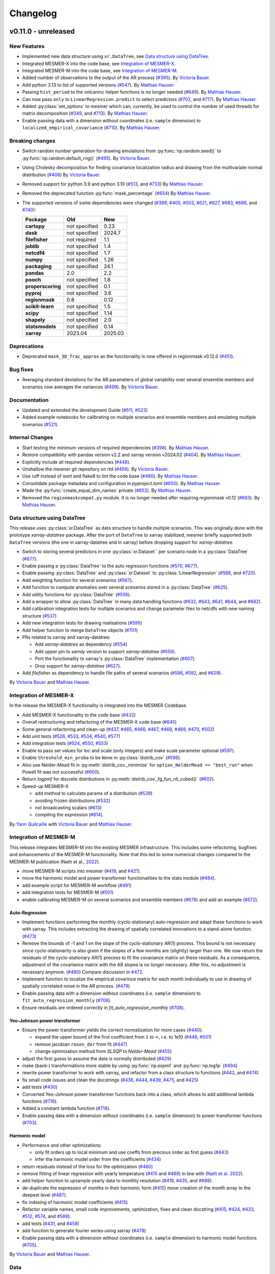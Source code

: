 Changelog
=========

v0.11.0 - unreleased
--------------------

New Features
^^^^^^^^^^^^
- Implemented new data structure using ``xr.DataTree``, see `Data structure using DataTree`_.
- Integrated MESMER-X into the code base, see `Integration of MESMER-X`_.
- Integrated MESMER-M into the code base, see `Integration of MESMER-M`_.
- Added number of observations to the output of the AR process (`#395 <https://github.com/MESMER-group/mesmer/pull/395>`_).
  By `Victoria Bauer`_.
- Add python 3.13 to list of supported versions (`#547 <https://github.com/MESMER-group/mesmer/pull/547>`_).
  By `Mathias Hauser`_.
- Passing ``hist_period`` to the volcaninc helper functions is no longer needed (\
  `#649 <https://github.com/MESMER-group/mesmer/pull/649>`_). By `Mathias Hauser`_.
- Can now pass ``only`` to ``LinearRegression.predict`` to select predictors
  (`#702 <https://github.com/MESMER-group/mesmer/issues/702>`_, and
  `#717 <https://github.com/MESMER-group/mesmer/pull/717>`_).
  By `Mathias Hauser`_.
- Added :py:class:`set_options` to mesmer which can, currently, be used to control
  the number of used threads for matrix decomposition
  (`#349 <https://github.com/MESMER-group/mesmer/issues/349>`_, and
  `#713 <https://github.com/MESMER-group/mesmer/pull/713>`_).
  By `Mathias Hauser`_.
- Enable passing data with a dimension without coordinates (i.e. ``sample`` dimension)
  to ``localized_empirical_covariance`` (`#710 <https://github.com/MESMER-group/mesmer/pull/710>`_).
  By `Mathias Hauser`_.

Breaking changes
^^^^^^^^^^^^^^^^
- Switch random number generation for drawing emulations from :py:func:`np.random.seed()` to :py:func:`np.random.default_rng()`
  (`#495 <https://github.com/MESMER-group/mesmer/pull/495>`_). By `Victoria Bauer`_.
- Using Cholesky decomposition for finding covariance localization radius and drawing from the multivariate normal distribution (`#408 <https://github.com/MESMER-group/mesmer/pull/408>`_)
  By `Victoria Bauer`_.
- Removed support for python 3.9 and python 3.10
  (`#513 <https://github.com/MESMER-group/mesmer/pull/513>`_, and `#733 <https://github.com/MESMER-group/mesmer/pull/733>`_)
  By `Mathias Hauser`_.
- Removed the deprecated function :py:func:`mask_percentage` (`#654 <https://github.com/MESMER-group/mesmer/pull/654>`_)
  By `Mathias Hauser`_.
- The supported versions of some dependencies were changed
  (`#399 <https://github.com/MESMER-group/mesmer/pull/399>`_,
  `#405 <https://github.com/MESMER-group/mesmer/pull/405>`_,
  `#503 <https://github.com/MESMER-group/mesmer/pull/503>`_,
  `#621 <https://github.com/MESMER-group/mesmer/pull/621>`_,
  `#627 <https://github.com/MESMER-group/mesmer/pull/627>`_,
  `#683 <https://github.com/MESMER-group/mesmer/pull/683>`_,
  `#686 <https://github.com/MESMER-group/mesmer/pull/686>`_, and
  `#740 <https://github.com/MESMER-group/mesmer/pull/740>`_):

  ================= ============= =========
  Package           Old           New
  ================= ============= =========
  **cartopy**       not specified 0.23
  **dask**          not specified 2024.7
  **filefisher**    not required  1.1
  **joblib**        not specified 1.4
  **netcdf4**       not specified 1.7
  **numpy**         not specified 1.26
  **packaging**     not specified 24.1
  **pandas**        2.0           2.2
  **pooch**         not specified 1.8
  **properscoring** not specified 0.1
  **pyproj**        not specified 3.6
  **regionmask**    0.8           0.12
  **scikit-learn**  not specified 1.5
  **scipy**         not specified 1.14
  **shapely**       not specified 2.0
  **statsmodels**   not specified 0.14
  **xarray**        2023.04       2025.03
  ================= ============= =========

Deprecations
^^^^^^^^^^^^

- Deprecated ``mask_3D_frac_approx`` as the functionality is now offered in regionmask
  v0.12.0 (`#451 <https://github.com/MESMER-group/mesmer/pull/451>`_).

Bug fixes
^^^^^^^^^
- Averaging standard deviations for the AR parameters of global variability over several ensemble members and scenarios now averages the
  variances (`#499 <https://github.com/MESMER-group/mesmer/pull/499>`_).
  By `Victoria Bauer`_.

Documentation
^^^^^^^^^^^^^
- Updated and extended the development Guide (`#511 <https://github.com/MESMER-group/mesmer/pull/511>`_, `#523 <https://github.com/MESMER-group/mesmer/pull/523>`_)
- Added example notebooks for calibrating on multiple scenarios and ensemble members and emulating multiple scenarios (`#521 <https://github.com/MESMER-group/mesmer/pull/521>`_).

Internal Changes
^^^^^^^^^^^^^^^^

- Start testing the minimum versions of required dependencies (`#398 <https://github.com/MESMER-group/mesmer/pull/398>`_).
  By `Mathias Hauser`_.
- Restore compatibility with pandas version v2.2 and xarray version v2024.02 (`#404 <https://github.com/MESMER-group/mesmer/pull/404>`_).
  By `Mathias Hauser`_.
- Explicitly include all required dependencies (`#448 <https://github.com/MESMER-group/mesmer/pull/448>`_).
- Unshallow the mesmer git repository on rtd (`#456 <https://github.com/MESMER-group/mesmer/pull/456>`_).
  By `Victoria Bauer`_.
- Use ruff instead of isort and flake8 to lint the code base (`#490 <https://github.com/MESMER-group/mesmer/pull/490>`_).
  By `Mathias Hauser`_.
- Consolidate package metadata and configuration in `pyproject.toml` (`#650 <https://github.com/MESMER-group/mesmer/pull/650>`_).
  By `Mathias Hauser`_.
- Made the :py:func:`create_equal_dim_names` private (`#653 <https://github.com/MESMER-group/mesmer/pull/653>`_).
  By `Mathias Hauser`_.
- Removed the ``regionmaskcompat.py`` module. It is no longer needed after requiring *regionmask* v0.12  (`#683 <https://github.com/MESMER-group/mesmer/pull/683>`_).
  By `Mathias Hauser`_.

Data structure using DataTree
^^^^^^^^^^^^^^^^^^^^^^^^^^^^^

This release uses :py:class:`xr.DataTree` as data structure to handle multiple scenarios.
This was originally done with the prototype `xarray-datatree` package. After the port of
``DataTree`` to xarray stabilized, mesmer briefly supported both ``DataTree`` versions
(the one in xarray-datatree and in xarray) before dropping support for `xarray-datatree`.

- Switch to storing several predictors in one :py:class:`xr.Dataset`` per scenario node in a :py:class:`DataTree` (`#677 <https://github.com/MESMER-group/mesmer/pull/677>`_).
- Enable passing a :py:class:`DataTree` to the auto regression functions (`#570 <https://github.com/MESMER-group/mesmer/pull/570>`_, `#677 <https://github.com/MESMER-group/mesmer/pull/677>`_).
- Enable passing :py:class:`DataTree` and :py:class:`xr.Dataset` to :py:class:`LinearRegression`
  (`#566 <https://github.com/MESMER-group/mesmer/pull/566>`_, and
  `#720 <https://github.com/MESMER-group/mesmer/pull/720>`_).
- Add weighting function for several scenarios (`#567 <https://github.com/MESMER-group/mesmer/pull/567>`_).
- Add function to compute anomalies over several scenarios stored in a :py:class:`DataTree` (`#625 <https://github.com/MESMER-group/mesmer/pull/625>`_).
- Add utility functions for :py:class:`DataTree` (`#556 <https://github.com/MESMER-group/mesmer/pull/556>`_).
- Add a wrapper to allow :py:class:`DataTree` in many data handling functions (\
  `#632 <https://github.com/MESMER-group/mesmer/issues/632>`_,
  `#643 <https://github.com/MESMER-group/mesmer/pull/643>`_,
  `#641 <https://github.com/MESMER-group/mesmer/pull/641>`_,
  `#644 <https://github.com/MESMER-group/mesmer/pull/644>`_, and
  `#682 <https://github.com/MESMER-group/mesmer/pull/682>`_).
- Add calibration integration tests for multiple scenarios and change parameter files to netcdfs with new naming structure (`#537 <https://github.com/MESMER-group/mesmer/pull/537>`_)
- Add new integration tests for drawing realisations (`#599 <https://github.com/MESMER-group/mesmer/pull/599>`_)
- Add helper function to merge ``DataTree`` objects  (`#701 <https://github.com/MESMER-group/mesmer/pull/701>`_)
- PRs related to xarray and xarray-datatree:

  - Add `xarray-datatree` as dependency (`#554 <https://github.com/MESMER-group/mesmer/pull/554>`_)
  - Add upper pin to `xarray` version to support `xarray-datatree` (`#559 <https://github.com/MESMER-group/mesmer/pull/559>`_).
  - Port the functionality to xarray's :py:class:`DataTree` implementation (`#607 <https://github.com/MESMER-group/mesmer/pull/607>`_).
  - Drop support for `xarray-datatree`  (`#627 <https://github.com/MESMER-group/mesmer/pull/627>`_).
- Add `filefisher` as dependency to handle file paths of several scenarios (\
  `#586 <https://github.com/MESMER-group/mesmer/pull/586>`_,
  `#592 <https://github.com/MESMER-group/mesmer/pull/592>`_, and
  `#629 <https://github.com/MESMER-group/mesmer/pull/629>`_).

By `Victoria Bauer`_ and `Mathias Hauser`_.

Integration of MESMER-X
^^^^^^^^^^^^^^^^^^^^^^^

In the release the MESMER-X functionality is integrated into the MESMER Codebase.

- Add MESMER-X functionality to the code base (`#432 <https://github.com/MESMER-group/mesmer/pull/432>`_)
- Overall restructuring and refactoring of the MESMER-X code base (`#645 <https://github.com/MESMER-group/mesmer/pull/645>`_)
- Some general refactoring and clean-up (`#437 <https://github.com/MESMER-group/mesmer/pull/437>`_,
  `#465 <https://github.com/MESMER-group/mesmer/pull/465>`_,
  `#466 <https://github.com/MESMER-group/mesmer/pull/466>`_,
  `#467 <https://github.com/MESMER-group/mesmer/pull/467>`_,
  `#468 <https://github.com/MESMER-group/mesmer/pull/468>`_,
  `#469 <https://github.com/MESMER-group/mesmer/pull/469>`_,
  `#470 <https://github.com/MESMER-group/mesmer/pull/470>`_,
  `#502 <https://github.com/MESMER-group/mesmer/pull/502>`_)
- Add unit tests (`#526 <https://github.com/MESMER-group/mesmer/pull/526>`_,
  `#533 <https://github.com/MESMER-group/mesmer/pull/533>`_,
  `#534 <https://github.com/MESMER-group/mesmer/pull/534>`_,
  `#540 <https://github.com/MESMER-group/mesmer/pull/540>`_,
  `#577 <https://github.com/MESMER-group/mesmer/pull/577>`_)
- Add integration tests (`#524 <https://github.com/MESMER-group/mesmer/pull/524>`_,
  `#550 <https://github.com/MESMER-group/mesmer/pull/550>`_,
  `#553 <https://github.com/MESMER-group/mesmer/pull/553>`_)
- Enable to pass set values for loc and scale (only integers) and make scale parameter optional (`#597 <https://github.com/MESMER-group/mesmer/pull/597>`_).
- Enable ``threshold_min_proba`` to be ``None`` in :py:class:`distrib_cov` (`#598 <https://github.com/MESMER-group/mesmer/pull/598>`_).
- Also use Nelder-Mead fit in :py:meth:`distrib_cov._minimize` for ``option_NelderMead == "best_run"`` when Powell fit was not successful (`#600 <https://github.com/MESMER-group/mesmer/pull/600>`_).
- Return `logpmf` for discrete distributions in :py:meth:`distrib_cov._fg_fun_nll_cubed()` (`#602 <https://github.com/MESMER-group/mesmer/pull/602>`_).
- Speed-up MESMER-X

  - add method to calculate params of a distribution (`#539 <https://github.com/MESMER-group/mesmer/pull/539>`_)
  - avoiding frozen distributions (`#532 <https://github.com/MESMER-group/mesmer/issues/532>`_)
  - not broadcasting scalars (`#613 <https://github.com/MESMER-group/mesmer/pull/613>`_)
  - compiling the expression (`#614 <https://github.com/MESMER-group/mesmer/pull/614>`_).

By `Yann Quilcaille`_ with `Victoria Bauer`_ and `Mathias Hauser`_.

Integration of MESMER-M
^^^^^^^^^^^^^^^^^^^^^^^

This release integrates MESMER-M into the existing MESMER infrastructure. This includes
some refactoring, bugfixes and enhancements of the MESMER-M functionality. Note
that this led to some numerical changes compared to the MESMER-M publication
(Nath et al., `2022 <https://doi.org/10.5194/esd-13-851-2022>`_).

- move MESMER-M scripts into mesmer (\
  `#419 <https://github.com/MESMER-group/mesmer/pull/419>`_, and
  `#421 <https://github.com/MESMER-group/mesmer/pull/421>`_).
- move the harmonic model and power transformer functionalities to the stats module (\
  `#484 <https://github.com/MESMER-group/mesmer/pull/484>`_).
- add example script for MESMER-M workflow (`#491 <https://github.com/MESMER-group/mesmer/pull/491>`_)
- add integration tests for MESMER-M (`#501 <https://github.com/MESMER-group/mesmer/pull/501>`_)
- enable calibrating MESMER-M on several scenarios and ensemble members (`#678 <https://github.com/MESMER-group/mesmer/issues/678>`_)
  and add an example (`#572 <https://github.com/MESMER-group/mesmer/pull/572>`_).

Auto-Regression
~~~~~~~~~~~~~~~

- Implement functions performing the monthly (cyclo-stationary) auto-regression and adapt these functions to
  work with xarray. This includes extracting the drawing of spatially correlated innovations to a
  stand-alone function. (`#473 <https://github.com/MESMER-group/mesmer/pull/473>`_)
- Remove the bounds of -1 and 1 on the slope of the cyclo-stationary AR(1) process. This bound is not necessary
  since cyclo-stationarity is also given if the slopes of a few months are (slightly) larger than one. We
  now return the residuals of the cyclo-stationary AR(1) process to fit the covariance matrix on these residuals.
  As a consequence, adjustment of the covariance matrix with the AR slopes is no longer necessary.
  After this, no adjustment is necessary anymore. (`#480 <https://github.com/MESMER-group/mesmer/pull/480>`_)
  Compare discussion in `#472 <https://github.com/MESMER-group/mesmer/issues/472>`_.
- Implement function to localize the empirical covarince matrix for each month individually to use in drawing
  of spatially correlated noise in the AR process. (`#479 <https://github.com/MESMER-group/mesmer/pull/479>`_)
- Enable passing data with a dimension without coordinates (i.e. ``sample`` dimension)
  to ``fit_auto_regression_monthly`` (`#706 <https://github.com/MESMER-group/mesmer/pull/706>`_).
- Ensure residuals are ordered correctly in `fit_auto_regression_monthly` (`#708 <https://github.com/MESMER-group/mesmer/pull/708>`_).

Yeo-Johnson power transformer
~~~~~~~~~~~~~~~~~~~~~~~~~~~~~

-  Ensure the power transformer yields the correct normalization for more cases (\
   `#440 <https://github.com/MESMER-group/mesmer/issues/440>`_):

   -  expand the upper bound of the first coefficient from :math:`1` to :math:`\infty`,
      i.e. to 1e10  (\
      `#446 <https://github.com/MESMER-group/mesmer/pull/446>`_, `#501 <https://github.com/MESMER-group/mesmer/pull/501>`_)
   -  remove jacobian ``rosen_der`` from fit (\
      `#447 <https://github.com/MESMER-group/mesmer/pull/447>`_)
   -  change optimization method from *SLSQP* to *Nelder-Mead* (\
      `#455 <https://github.com/MESMER-group/mesmer/pull/455>`_)
-  adjust the first guess to assume the data is normally distributed (\
   `#429 <https://github.com/MESMER-group/mesmer/pull/429>`_)
-  make (back-) transformations more stable by using :py:func:`np.expm1` and :py:func:`np.log1p`
   (`#494 <https://github.com/MESMER-group/mesmer/pull/494>`_)
-  rewrite power transformer to work with xarray, and refactor from a class structure to functions (\
   `#442 <https://github.com/MESMER-group/mesmer/pull/442>`_, and
   `#474 <https://github.com/MESMER-group/mesmer/pull/474>`_)
-  fix small code issues and clean the docstrings (\
   `#436 <https://github.com/MESMER-group/mesmer/pull/436>`_,
   `#444 <https://github.com/MESMER-group/mesmer/pull/444>`_,
   `#439 <https://github.com/MESMER-group/mesmer/pull/439>`_,
   `#475 <https://github.com/MESMER-group/mesmer/pull/475>`_, and
   `#425 <https://github.com/MESMER-group/mesmer/pull/425>`_)
- add tests (`#430 <https://github.com/MESMER-group/mesmer/pull/430>`_)
- Converted Yeo-Johnson power transformer functions back into a class, which allows to
  add additional lambda functions (`#716 <https://github.com/MESMER-group/mesmer/pull/716>`_).
- Added a constant lambda function (`#718 <https://github.com/MESMER-group/mesmer/pull/718>`_).
- Enable passing data with a dimension without coordinates (i.e. ``sample`` dimension)
  to power transformer functions (`#703 <https://github.com/MESMER-group/mesmer/pull/703>`_).

Harmonic model
~~~~~~~~~~~~~~

-  Performance and other optimizations:

   - only fit orders up to local minimum and use coeffs from precious order as first guess (`#443 <https://github.com/MESMER-group/mesmer/pull/443>`_)
   - infer the harmonic model order from the coefficients (`#434 <https://github.com/MESMER-group/mesmer/pull/434>`_)
-  return residuals instead of the loss for the optimization (`#460 <https://github.com/MESMER-group/mesmer/pull/460>`_)
-  remove fitting of linear regression with yearly temperature (`#415 <https://github.com/MESMER-group/mesmer/pull/415>`_ and
   `#488 <https://github.com/MESMER-group/mesmer/pull/488>`_) in line with (`Nath et al. 2022 <https://doi.org/10.5194/esd-13-851-2022>`_).
-  add helper function to upsample yearly data to monthly resolution (\
   `#418 <https://github.com/MESMER-group/mesmer/pull/418>`_,
   `#435 <https://github.com/MESMER-group/mesmer/pull/435>`_, and
   `#688 <https://github.com/MESMER-group/mesmer/pull/688>`_).
- de-duplicate the expression of months in their harmonic form (`#415 <https://github.com/MESMER-group/mesmer/pull/415>`_)
  move creation of the month array to the deepest level (`#487 <https://github.com/MESMER-group/mesmer/pull/487>`_).
- fix indexing of harmonic model coefficients (`#415 <https://github.com/MESMER-group/mesmer/pull/415>`_)
-  Refactor variable names, small code improvements, optimization, fixes and clean docstring
   (`#415 <https://github.com/MESMER-group/mesmer/pull/415>`_,
   `#424 <https://github.com/MESMER-group/mesmer/pull/424>`_,
   `#433 <https://github.com/MESMER-group/mesmer/pull/433>`_,
   `#512 <https://github.com/MESMER-group/mesmer/pull/512>`_,
   `#574 <https://github.com/MESMER-group/mesmer/pull/574>`_, and
   `#589 <https://github.com/MESMER-group/mesmer/issues/589>`_).
- add tests (\
  `#431 <https://github.com/MESMER-group/mesmer/pull/431>`_, and
  `#458 <https://github.com/MESMER-group/mesmer/pull/458>`_)
- add function to generate fourier series using xarray (`#478 <https://github.com/MESMER-group/mesmer/pull/478>`_)
- Enable passing data with a dimension without coordinates (i.e. ``sample`` dimension)
  to harmonic model functions (`#705 <https://github.com/MESMER-group/mesmer/pull/705>`_).

By `Victoria Bauer`_ and `Mathias Hauser`_.

Data
^^^^

- Directly source the stratospheric aerosol optical depth data from NASA instead of using
  the version from Climate Explorer (`#665 <https://github.com/MESMER-group/mesmer/pull/665>`_).
  By `Mathias Hauser`_.

v0.10.0 - 2024.01.04
--------------------

version 0.10.0 fixes the bug in the legacy calibration and is thus not numerically
backward compatible. It also updated the supported python, pandas and xarray versions.
Updating the pandas version will create an error when trying to load pickled mesmer
bundles, requiring to use mesmer version v0.9.0 for this.

Bug fixes
^^^^^^^^^

Ensure de-duplicating the historical ensemble members conserves their order. Previously,
the legacy calibration routines used ``np.unique``, which shuffles them. See `#338
<https://github.com/MESMER-group/mesmer/issues/338>`_ for details.
(`#339 <https://github.com/MESMER-group/mesmer/pull/339>`_).
By `Mathias Hauser`_.

Breaking changes
^^^^^^^^^^^^^^^^

- Removed support for python 3.7 and python 3.8 (\
  `#163 <https://github.com/MESMER-group/mesmer/issues/163>`_,
  `#365 <https://github.com/MESMER-group/mesmer/pull/365>`_,
  `#367 <https://github.com/MESMER-group/mesmer/pull/367>`_, and
  `#371 <https://github.com/MESMER-group/mesmer/pull/371>`_).
  By `Mathias Hauser`_.
- The supported versions of some dependencies were changed (`#369 <https://github.com/MESMER-group/mesmer/pull/369>`_):

  ============ ============= =========
  Package      Old           New
  ============ ============= =========
  pandas       <2.0          >=2.0
  xarray       not specified >=2023.04
  ============ ============= =========

New Features
^^^^^^^^^^^^

- Add python 3.12 to list of supported versions (`#368 <https://github.com/MESMER-group/mesmer/pull/368>`_).
  By `Mathias Hauser`_.

v0.9.0 - 2023.12.19
-------------------

version 0.9.0 is a big step towards rewriting mesmer. All statistical functionality was
extracted and works for xarray data objects. It also contains data handling functions to
prepare climate model data using xarray.

- The restructured code is fully functional and can be used to calibrate and emulate
  temperature. However, it is still missing wrappers which encapsulate the full
  chain and helpers to simplify calibrating several scenarios and ensemble members.

- This version still contains the legacy routines to train and emulate temperature. It
  should have no numerical changes, only minimal changes in usage, and offers speed gains
  over v0.8.3.


Known bugs
^^^^^^^^^^

For the legacy training, the influence of the global variability is underestimated,
because the historical ensemble members are shuffled "randomly". This is kept in v0.9.0
for backward compatibility and will be fixed in a follow-up bug fix release. For details
see `#338 <https://github.com/MESMER-group/mesmer/issues/338>`_.


New Features
^^^^^^^^^^^^

- Extracted statistical functionality for linear regression:
   - Create :py:class:`mesmer.stats.LinearRegression` which encapsulates ``fit``, ``predict``,
     etc. methods around linear regression
     (`#134 <https://github.com/MESMER-group/mesmer/pull/134>`_).
     By `Mathias Hauser`_.
   - Add xarray wrapper for fitting a linear regression (\
     `#123 <https://github.com/MESMER-group/mesmer/pull/123>`_ and
     `#142 <https://github.com/MESMER-group/mesmer/pull/142>`_).
     By `Mathias Hauser`_.
   - Add add ``fit_intercept`` argument to the ``linear_regression`` fitting methods and
     functions (`#144 <https://github.com/MESMER-group/mesmer/pull/144>`_).
     By `Mathias Hauser`_.
   - Allow to pass 1-dimensional targets to :py:meth:`mesmer.stats.LinearRegression.fit`
     (`#221 <https://github.com/MESMER-group/mesmer/pull/221>`_).
     By `Mathias Hauser`_.
   - Allow to `exclude` predictor variables in :py:meth:`mesmer.stats.LinearRegression.predict`
     (`#354 <https://github.com/MESMER-group/mesmer/pull/354>`_).
     By `Mathias Hauser`_.
   - Fixed two bugs related to (non-dimension) coordinates (\
     `#332 <https://github.com/MESMER-group/mesmer/issues/332>`_,
     `#333 <https://github.com/MESMER-group/mesmer/issues/333>`_ and
     `#334 <https://github.com/MESMER-group/mesmer/pull/313>`_).
     By `Mathias Hauser`_.

- Extracted statistical functionality for auto regression:
   - Add ``mesmer.stats.fit_auto_regression``: xarray wrapper to fit an auto regression model
     (`#139 <https://github.com/MESMER-group/mesmer/pull/139>`_).
     By `Mathias Hauser`_.
   - Have ``mesmer.stats.fit_auto_regression`` return the variance instead of the standard deviation (\
     `#306 <https://github.com/MESMER-group/mesmer/issues/306>`_, and
     `#318 <https://github.com/MESMER-group/mesmer/pull/318>`_). By `Mathias Hauser`_.
   - Add ``draw_auto_regression_correlated`` and ``draw_auto_regression_uncorrelated``: to draw samples of a
     (spatially-)correlated and uncorrelated auto regression model (\
     `#322 <https://github.com/MESMER-group/mesmer/pull/322>`_,
     `#161 <https://github.com/MESMER-group/mesmer/pull/161>`_ and
     `#313 <https://github.com/MESMER-group/mesmer/pull/313>`_).
     By `Mathias Hauser`_.
   - Add ``mesmer.stats.select_ar_order`` to select the order of an auto regressive model
     (`#176 <https://github.com/MESMER-group/mesmer/pull/176>`_).
     By `Mathias Hauser`_.

- Extracted functions dealing with the spatial covariance and its localization:
   - Add xarray wrappers :py:func:`mesmer.stats.adjust_covariance_ar1`
     and :py:func:`mesmer.stats.find_localized_empirical_covariance`
     (`#191 <https://github.com/MESMER-group/mesmer/pull/191>`__).
     By `Mathias Hauser`_.
   - Refactor and extract numpy-based functions dealing with the spatial covariance and its localization
     (`#167 <https://github.com/MESMER-group/mesmer/pull/167>`__ and `#184
     <https://github.com/MESMER-group/mesmer/pull/184>`__).
     By `Mathias Hauser`_.
   - Allow to pass `1 x n` arrays to :py:func:`mesmer.stats.adjust_covariance_ar1`
     (`#224 <https://github.com/MESMER-group/mesmer/pull/224>`__).
     By `Mathias Hauser`_.

- Update LOWESS smoothing:
   - Extract the LOWESS smoothing for xarray objects: :py:func:`mesmer.stats.lowess`.
     (`#193 <https://github.com/MESMER-group/mesmer/pull/193>`_,
     `#283 <https://github.com/MESMER-group/mesmer/pull/283>`_, and
     `#285 <https://github.com/MESMER-group/mesmer/pull/285>`_).
     By `Mathias Hauser`_.
   - Allow to pool data along a dimension to estimate the LOWESS smoothing.
     (`#331 <https://github.com/MESMER-group/mesmer/pull/331>`_).
     By `Mathias Hauser`_.

- Added helper functions to process xarray-based model data:
   - Added functions to stack regular lat-lon grids to 1D grids and unstack them again (`#217
     <https://github.com/MESMER-group/mesmer/pull/217>`_). By `Mathias Hauser`_.
   - Added functions to mask the ocean and Antarctica (\
     `#219 <https://github.com/MESMER-group/mesmer/pull/219>`_ and
     `#314 <https://github.com/MESMER-group/mesmer/pull/314>`_). By `Mathias Hauser`_.
   - Added functions to calculate the weighted global mean
     (`#220 <https://github.com/MESMER-group/mesmer/pull/220>`_ and
     `#287 <https://github.com/MESMER-group/mesmer/pull/287>`_). By `Mathias Hauser`_.
   - Added functions to wrap arrays to [-180, 180) and [0, 360), respectively (`#270
     <https://github.com/MESMER-group/mesmer/pull/270>`_ and `#273
     <https://github.com/MESMER-group/mesmer/pull/273>`_). By `Mathias Hauser`_.

- The aerosol data is now automatically downloaded using `pooch <https://www.fatiando.org/pooch/latest/>`__.
  (`#267 <https://github.com/MESMER-group/mesmer/pull/267>`_). By `Mathias Hauser`_.

- Added helper functions to estimate and superimpose volcanic influence
  (`#336 <https://github.com/MESMER-group/mesmer/pull/336>`_). By `Mathias Hauser`_.

- Added additional tests for the calibration step (`#209 <https://github.com/MESMER-group/mesmer/issues/209>`_):
   - one scenario (SSP5-8.5) and two ensemble members (`#211 <https://github.com/MESMER-group/mesmer/pull/211>`_)
   - two scenarios (SSP1-2.6 and SSP5-8.5) with one and two ensemble members, respectively (`#214 <https://github.com/MESMER-group/mesmer/pull/214>`_)
   - different selection of predictor variables (tas**2 and hfds) for different scenarios (`#291 <https://github.com/MESMER-group/mesmer/pull/291>`_)

   By `Mathias Hauser`_.

- Allow passing `xr.DataArray` to ``gaspari_cohn`` (`#298 <https://github.com/MESMER-group/mesmer/pull/298>`__).
  By `Mathias Hauser`_.
- Allow passing `xr.DataArray` to ``geodist_exact`` (`#299 <https://github.com/MESMER-group/mesmer/pull/299>`__).
  By `Zeb Nicholls`_ and `Mathias Hauser`_.
- Add ``calc_gaspari_cohn_correlation_matrices`` a function to calculate Gaspari-Cohn correlation
  matrices for a range of localisation radii (`#300 <https://github.com/MESMER-group/mesmer/pull/300>`__).
  By `Zeb Nicholls`_ and `Mathias Hauser`_.
- Add a helper function to load tas and (potentially) hfds for several ESMs from cmip-ng
  archive at ETHZ (`#326 <https://github.com/MESMER-group/mesmer/pull/326>`__).
  By `Mathias Hauser`_.

Breaking changes
^^^^^^^^^^^^^^^^

- Localization radii that lead to singular matrices are now skipped (`#187 <https://github.com/MESMER-group/mesmer/issues/187>`__).
  By `Mathias Hauser`_.
- Refactor and split :py:func:`train_l_prepare_X_y_wgteq` into two functions:
  :py:func:`get_scenario_weights` and :py:func:`stack_predictors_and_targets`
  (`#143 <https://github.com/MESMER-group/mesmer/pull/143>`_).
  By `Mathias Hauser`_.
- Moved ``gaspari_cohn`` & ``calc_geodist_exact`` from ``io.load_constant_files`` to ``core.computation``
  (`#158 <https://github.com/MESMER-group/mesmer/issues/158>`_).
  By `Yann Quilcaille`_.
- The function ``mask_percentage`` has been renamed to :py:func:`core.regionmaskcompat.mask_3D_frac_approx`
  (`#202 <https://github.com/MESMER-group/mesmer/pull/202>`_).
  By `Mathias Hauser`_.
- Removed :py:func:`mesmer.io.load_constant_files.infer_interval_breaks` and the edges
  from the `lat` and `lon` dictionaries i.e., ``lon["e"]`` and ``lat["e"]``
  (`#233 <https://github.com/MESMER-group/mesmer/pull/233>`_).
  By `Mathias Hauser`_.
- Deprecated the ``reg_type`` argument to :py:func:`mesmer.io.load_constant_files.load_regs_ls_wgt_lon_lat`
  and the ``reg_dict`` argument to :py:func:`mesmer.utils.select.extract_land`. These arguments
  no longer have any affect (`#235 <https://github.com/MESMER-group/mesmer/pull/235>`_).
  By `Mathias Hauser`_.
- Removed ``ref["type"] == "first"``, i.e., calculating the anomaly w.r.t. the first
  ensemble member (`#247 <https://github.com/MESMER-group/mesmer/pull/247>`_).
  By `Mathias Hauser`_.
- Renamed ``mesmer.calibrate_mesmer._calibrate_and_draw_realisations`` to ``mesmer.calibrate_mesmer._calibrate_tas``
  (`#66 <https://github.com/MESMER-group/mesmer/issues/66>`_).
  By `Mathias Hauser`_.

Deprecations
^^^^^^^^^^^^

- The function ``mesmer.create_emulations.create_emus_gt`` has been renamed to
  :py:func:`create_emulations.gather_gt_data` (`#246 <https://github.com/MESMER-group/mesmer/pull/246>`_).
  By `Mathias Hauser`_.

- The function ``mesmer.utils.select.extract_time_period`` is now deprecated and will be
  removed in a future version. Please raise an issue if you use this function (`#243
  <https://github.com/MESMER-group/mesmer/pull/243>`_). By `Mathias Hauser`_.

Bug fixes
^^^^^^^^^

- Fix three issues with :py:func:`core.regionmaskcompat.mask_3D_frac_approx`. Note that these
  issues are only relevant if passing xarray objects and/ or masks close to the poles
  (`#202 <https://github.com/MESMER-group/mesmer/pull/202>`_ and `#218 <https://github.com/MESMER-group/mesmer/pull/218>`_).
  By `Mathias Hauser`_.

Documentation
^^^^^^^^^^^^^

- Add development/contributing docs (`#121 <https://github.com/MESMER-group/mesmer/pull/121>`_).
  By `Zeb Nicholls`_.

Internal Changes
^^^^^^^^^^^^^^^^

- Refactor the mesmer internals to use the new statistical core, employ helper functions etc.:
   - Use :py:func:`mesmer.utils.separate_hist_future` in :py:func:`mesmer.calibrate_mesmer.train_gt`
     (`#281 <https://github.com/MESMER-group/mesmer/pull/281>`_).
   - Use of :py:class:`mesmer.stats.LinearRegression` in

     - :py:func:`mesmer.calibrate_mesmer.train_gt_ic_OLSVOLC` (`#145 <https://github.com/MESMER-group/mesmer/pull/145>`_).
     - :py:func:`mesmer.create_emulations.create_emus_lv_OLS` and :py:func:`mesmer.create_emulations.create_emus_OLS_each_gp_sep`
       (`#240 <https://github.com/MESMER-group/mesmer/pull/240>`_).

  By `Mathias Hauser`_.

- Restore compatibility with regionmask v0.9.0 (`#136 <https://github.com/MESMER-group/mesmer/pull/136>`_).
  By `Mathias Hauser`_.

- Renamed the ``interpolation`` keyword of ``np.quantile`` to ``method`` changed in
  numpy v1.22.0 (`#137 <https://github.com/MESMER-group/mesmer/pull/137>`_).
  By `Mathias Hauser`_.

- Add python 3.10 and python 3.11 to list of supported versions (`#162
  <https://github.com/MESMER-group/mesmer/pull/162>`_ and `#284
  <https://github.com/MESMER-group/mesmer/pull/284>`_).
  By `Mathias Hauser`_.

- Move contents of setup.py to setup.cfg (`#169 <https://github.com/MESMER-group/mesmer/pull/169>`_).
  By `Mathias Hauser`_.

- Use pyproject.toml for the build-system and setuptools_scm for the `__version__`
  (`#188 <https://github.com/MESMER-group/mesmer/pull/188>`_).
  By `Mathias Hauser`_.

- Moved the climate model data manipulation functions (`#237 <https://github.com/MESMER-group/mesmer/issues/237>`_).
  By `Mathias Hauser`_.

v0.8.3 - 2021-12-23
-------------------

New Features
^^^^^^^^^^^^

- Add ``mesmer.stats._linear_regression`` (renamed to ``mesmer.stats._fit_linear_regression_np``
  in `#142 <https://github.com/MESMER-group/mesmer/pull/142>`_). Starts the process of
  refactoring the codebase (`#116 <https://github.com/MESMER-group/mesmer/pull/116>`_).
  By `Zeb Nicholls`_.

Bug fixes
^^^^^^^^^

- Initialize ``llh_max`` to ``-inf`` to ensure the cross validation loop is entered
  (`#110 <https://github.com/MESMER-group/mesmer/pull/110>`_).
  By `Jonas Schwaab`_.

Documentation
^^^^^^^^^^^^^

- Fix copyright notice and release version in documentation
  (`#127 <https://github.com/MESMER-group/mesmer/pull/127>`_).
  By `Zeb Nicholls`_.

Internal Changes
^^^^^^^^^^^^^^^^

- Automatically upload the code coverage to codecov.io after the test suite has run
  (`#99 <https://github.com/MESMER-group/mesmer/pull/99>`_).
  By `Mathias Hauser`_.
- Internal refactor: moved a number of inline comments to their own line (especially if
  this allows to have the code on one line instead of several) and other minor cleanups
  (`#98 <https://github.com/MESMER-group/mesmer/pull/98>`_).
  By `Mathias Hauser`_.
- Refactor ``io.load_cmipng_tas`` and ``io.load_cmipng_hfds`` to
  de-duplicate their code and add tests for them
  (`#55 <https://github.com/MESMER-group/mesmer/pull/55>`_).
  By `Mathias Hauser`_.


v0.8.2 - 2021-10-07
-------------------

Bug fixes
^^^^^^^^^

- Reintroduce ability to read in cmip5 data from the cmip5-ng archive at ETH
  (`#90 <https://github.com/MESMER-group/mesmer/pull/90>`_).
  By `Lea Beusch <https://github.com/leabeusch>`_.

Internal Changes
^^^^^^^^^^^^^^^^
- Reproduce the test files because of a change in regionmask which affected the mesmer
  tests (`#95 <https://github.com/MESMER-group/mesmer/issues/95>`_).
  By `Mathias Hauser`_.
- Refactor and speed up of the Gaspari-Cohn function and the calculation of the great
  circle distance (`#85 <https://github.com/MESMER-group/mesmer/pull/85>`_,
  `#88 <https://github.com/MESMER-group/mesmer/pull/88>`_).
  By `Mathias Hauser`_.
- The geopy package is no longer a dependency of mesmer
  (`#88 <https://github.com/MESMER-group/mesmer/pull/88>`_).
  By `Mathias Hauser`_.
- Convert README from Markdown to reStructuredText to fix package build errors. Also
  allows to include the README in the docs to avoid duplication
  (`#102 <https://github.com/MESMER-group/mesmer/issues/102>`_).
  By `Mathias Hauser`_.

v0.8.1 - 2021-07-15
-------------------

- Update example script (`#80 <https://github.com/MESMER-group/mesmer/pull/80>`_).

v0.8.0 - 2021-07-13
-------------------

- First release on PyPI and conda
  (`#79 <https://github.com/MESMER-group/mesmer/pull/79>`_).

.. _`Jonas Schwaab`: https://github.com/jschwaab
.. _`Mathias Hauser`: https://github.com/mathause
.. _`Yann Quilcaille`: https://github.com/yquilcaille
.. _`Zeb Nicholls`: https://github.com/znicholls
.. _`Victoria Bauer`: https://github.com/veni-vidi-vici-dormivi

